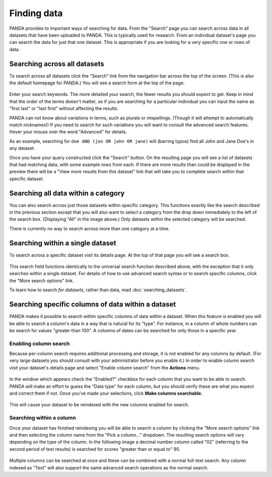============
Finding data
============

PANDA provides to important ways of searching for data. From the "Search" page you can search across data in all datasets that have been uploaded to PANDA. This is typically used for research. From an individual dataset's page you can search the data for just that one dataset. This is appropriate if you are looking for a very specific row or rows of data.

Searching across all datasets
=============================

To search across all datasets click the "Search" link from the navigation bar across the top of the screen. (This is also the default homepage for PANDA.) You will see a search form at the top of the page.

.. figure::  images/panda-search.png

Enter your search keywords. The more detailed your search, the fewer results you should expect to get. Keep in mind that the order of the terms doesn't matter, so if you are searching for a particular individual you can input the name as "first last" or "last first" without affecting the results.

PANDA can not know about variations in terms, such as plurals or mispellings. (Though it will attempt to automatically match nicknames!) If you need to search for such variations you will want to consult the advanced search features. Hover your mouse over the word "Advanced" for details.

As an example, searching for ``doe AND (jon OR john OR jane)`` will (barring typos) find all John and Jane Doe's in any dataset.

Once you have your query constructed click the "Search" button. On the resulting page you will see a list of datasets that had matching data, with some example rows from each. If there are more results than could be displayed in the preview there will be a "View more results from this dataset" link that will take you to complete search within that specific dataset.

Searching all data within a category
====================================

You can also search across just those datasets within specific category. This functions exactly like the search described in the previous section except that you will also want to select a category from the drop down immediately to the left of the search box. (Displaying "All" in the image above.) Only datasets within the selected category will be searched.

There is currently no way to search across more than one category at a time.

Searching within a single dataset
=================================

To search across a specific dataset visit its details page. At the top of that page you will see a search box.

.. figure::  images/panda-dataset-search.png

This search field functions identically to the universal search function described above, with the exception that it only searches within a single dataset. For details of how to use advanced search syntax or to search specific columns, click the "More search options" link.

To learn how to search *for datasets*, rather than data, read :doc:`searching_datasets`.

Searching specific columns of data within a dataset
===================================================

PANDA makes it possible to search within specific columns of data within a dataset. When this feature is enabled you will be able to search a column's data in a way that is natural for its "type". For instance, in a column of whole numbers can be search for values "greater than 100". A columns of dates can be searched for only those in a specific year.

Enabling column search
----------------------

Because per-column search requires additional processing and storage, it is not enabled for any columns by default. (For very large datasets you should consult with your administrator before you enable it.) In order to enable column search visit your dataset's details page and select "Enable column search" from the **Actions** menu.

.. figure:: images/panda-enable-column-search.png

In the window which appears check the "Enabled?" checkbox for each column that you want to be able to search. PANDA will make an effort to guess the "Data type" for each column, but you should verify these are what you expect and correct them if not. Once you've made your selections, click **Make columns searchable**.

.. figure:: images/panda-enable-column-search2.png

This will cause your dataset to be reindexed with the new columns enabled for search.

Searching within a column
-------------------------

Once your dataset has finished reindexing you will be able to search a column by clicking the "More search options" link and then selecting the column name from the "Pick a column..." dropdown. The resulting search options will vary depending on the type of the column. In the following image a decimal number column called "02" (referring to the second period of test results) is searched for scores "greater than or equal to" 90.

.. figure:: images/panda-column-search.png

Multiple columns can be searched at once and these can be combined with a normal full-text search. Any column indexed as "Text" will also support the same advanced search operations as the normal search.

